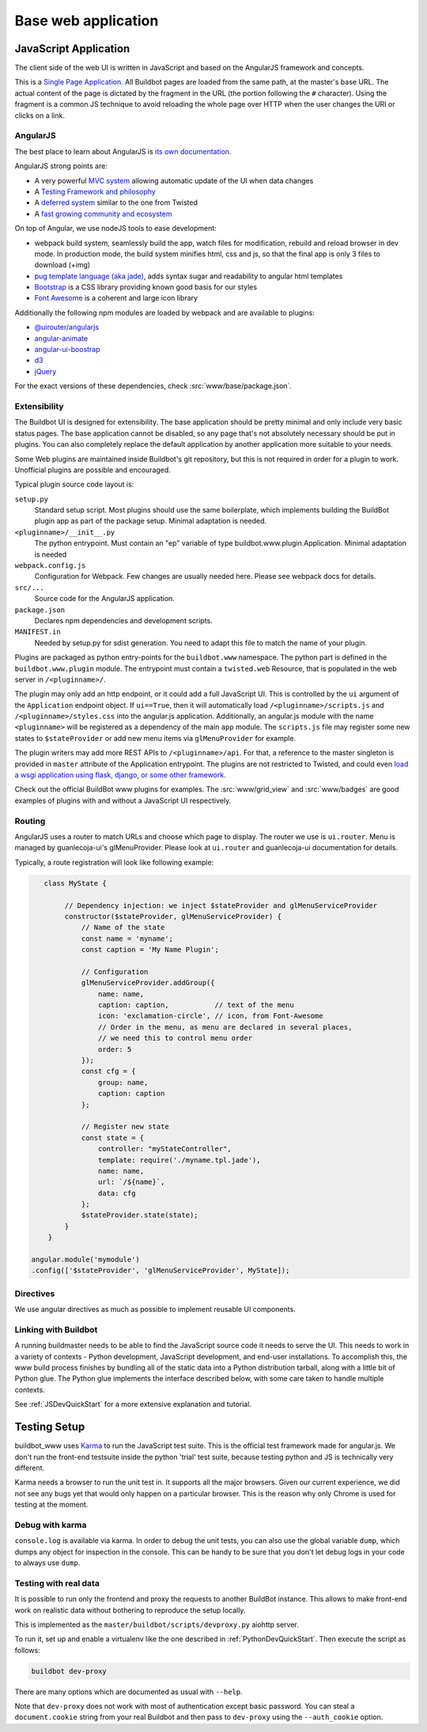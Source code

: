 .. _WWW-base-app:

Base web application
====================

JavaScript Application
----------------------

The client side of the web UI is written in JavaScript and based on the AngularJS framework and concepts.

This is a `Single Page Application <http://en.wikipedia.org/wiki/Single-page_application>`_. All
Buildbot pages are loaded from the same path, at the master's base URL. The actual content of the
page is dictated by the fragment in the URL (the portion following the ``#`` character). Using the
fragment is a common JS technique to avoid reloading the whole page over HTTP when the user changes
the URI or clicks on a link.

AngularJS
~~~~~~~~~

The best place to learn about AngularJS is `its own documentation <http://docs.angularjs.org/guide/>`_.

AngularJS strong points are:

* A very powerful `MVC system <https://docs.angularjs.org/guide/concepts>`_ allowing automatic
  update of the UI when data changes
* A `Testing Framework and philosophy <https://docs.angularjs.org/guide/dev_guide.e2e-testing>`_
* A `deferred system <https://docs.angularjs.org/api/ng.$q>`_ similar to the one from Twisted
* A `fast growing community and ecosystem <https://www.madewithangular.com/>`_

On top of Angular, we use nodeJS tools to ease development:

* webpack build system, seamlessly build the app, watch files for modification, rebuild and reload browser in dev mode.
  In production mode, the build system minifies html, css and js, so that the final app is only 3 files to download (+img)
* `pug template language  (aka jade) <https://pugjs.org/>`_, adds syntax sugar and readability to angular html templates
* `Bootstrap <https://getbootstrap.com/>`_ is a CSS library providing known good basis for our styles
* `Font Awesome <http://fortawesome.github.com/Font-Awesome/>`_ is a coherent and large icon library

Additionally the following npm modules are loaded by webpack and are available to plugins:

* `@uirouter/angularjs <https://www.npmjs.com/package/@uirouter/angularjs>`_
* `angular-animate <https://www.npmjs.com/package/angular-animate>`_
* `angular-ui-boostrap <https://www.npmjs.com/package/angular-ui-bootstrap>`_
* `d3 <https://www.npmjs.com/package/d3>`_
* `jQuery <https://www.npmjs.com/package/jquery>`_

For the exact versions of these dependencies, check :src:`www/base/package.json`.

Extensibility
~~~~~~~~~~~~~

The Buildbot UI is designed for extensibility. The base application should be pretty minimal and
only include very basic status pages. The base application cannot be disabled, so any page that's
not absolutely necessary should be put in plugins. You can also completely replace the default
application by another application more suitable to your needs.

Some Web plugins are maintained inside Buildbot's git repository, but this is not required in order
for a plugin to work. Unofficial plugins are possible and encouraged.

Typical plugin source code layout is:

``setup.py``
    Standard setup script.
    Most plugins should use the same boilerplate, which implements building the BuildBot plugin app
    as part of the package setup.
    Minimal adaptation is needed.

``<pluginname>/__init__.py``
    The python entrypoint.
    Must contain an "ep" variable of type buildbot.www.plugin.Application.
    Minimal adaptation is needed

``webpack.config.js``
    Configuration for Webpack.
    Few changes are usually needed here.
    Please see webpack docs for details.

``src/...``
    Source code for the AngularJS application.

``package.json``
    Declares npm dependencies and development scripts.

``MANIFEST.in``
    Needed by setup.py for sdist generation.
    You need to adapt this file to match the name of your plugin.


Plugins are packaged as python entry-points for the ``buildbot.www`` namespace.
The python part is defined in the ``buildbot.www.plugin`` module.
The entrypoint must contain a ``twisted.web`` Resource, that is populated in the web server in
``/<pluginname>/``.

The plugin may only add an http endpoint, or it could add a full JavaScript UI. This is controlled
by the ``ui`` argument of the ``Application`` endpoint object. If ``ui==True``, then it will
automatically load ``/<pluginname>/scripts.js`` and ``/<pluginname>/styles.css`` into the
angular.js application. Additionally, an angular.js module with the name ``<pluginname>`` will be
registered as a dependency of the main ``app`` module. The ``scripts.js`` file may register some
new states to ``$stateProvider`` or add new menu items via ``glMenuProvider`` for example.

The plugin writers may add more REST APIs to ``/<pluginname>/api``. For that, a reference to the
master singleton is provided in ``master`` attribute of the Application entrypoint. The plugins are
not restricted to Twisted, and could even `load a wsgi application using flask, django, or some
other framework <https://twistedmatrix.com/documents/current/web/howto/web-in-60/wsgi.html>`_.

Check out the official BuildBot www plugins for examples. The :src:`www/grid_view` and
:src:`www/badges` are good examples of plugins with and without a JavaScript UI respectively.

.. _Routing:

Routing
~~~~~~~

AngularJS uses a router to match URLs and choose which page to display.
The router we use is ``ui.router``.
Menu is managed by guanlecoja-ui's glMenuProvider.
Please look at ``ui.router`` and guanlecoja-ui documentation for details.

Typically, a route registration will look like following example:

.. code-block:: javascript

    class MyState {

         // Dependency injection: we inject $stateProvider and glMenuServiceProvider
         constructor($stateProvider, glMenuServiceProvider) {
             // Name of the state
             const name = 'myname';
             const caption = 'My Name Plugin';

             // Configuration
             glMenuServiceProvider.addGroup({
                 name: name,
                 caption: caption,           // text of the menu
                 icon: 'exclamation-circle', // icon, from Font-Awesome
                 // Order in the menu, as menu are declared in several places,
                 // we need this to control menu order
                 order: 5
             });
             const cfg = {
                 group: name,
                 caption: caption
             };

             // Register new state
             const state = {
                 controller: "myStateController",
                 template: require('./myname.tpl.jade'),
                 name: name,
                 url: `/${name}`,
                 data: cfg
             };
             $stateProvider.state(state);
         }
     }

 angular.module('mymodule')
 .config(['$stateProvider', 'glMenuServiceProvider', MyState]);

Directives
~~~~~~~~~~

We use angular directives as much as possible to implement reusable UI components.


Linking with Buildbot
~~~~~~~~~~~~~~~~~~~~~

A running buildmaster needs to be able to find the JavaScript source code it needs to serve the UI.
This needs to work in a variety of contexts - Python development, JavaScript development, and
end-user installations. To accomplish this, the www build process finishes by bundling all of the
static data into a Python distribution tarball, along with a little bit of Python glue. The Python
glue implements the interface described below, with some care taken to handle multiple contexts.

See :ref:`JSDevQuickStart` for a more extensive explanation and tutorial.

Testing Setup
-------------

buildbot_www uses `Karma <http://karma-runner.github.io>`_ to run the JavaScript test suite. This
is the official test framework made for angular.js. We don't run the front-end testsuite inside the
python 'trial' test suite, because testing python and JS is technically very different.

Karma needs a browser to run the unit test in.
It supports all the major browsers.
Given our current experience, we did not see any bugs yet that would only happen on a particular browser.
This is the reason why only Chrome is used for testing at the moment.

Debug with karma
~~~~~~~~~~~~~~~~

``console.log`` is available via karma. In order to debug the unit tests, you can also use the
global variable ``dump``, which dumps any object for inspection in the console. This can be handy
to be sure that you don't let debug logs in your code to always use ``dump``.

Testing with real data
~~~~~~~~~~~~~~~~~~~~~~

It is possible to run only the frontend and proxy the requests to another BuildBot instance.
This allows to make front-end work on realistic data without bothering to reproduce the setup locally.

This is implemented as the ``master/buildbot/scripts/devproxy.py`` aiohttp server.

To run it, set up and enable a virtualenv like the one described in :ref:`PythonDevQuickStart`.
Then execute the script as follows:

.. code-block:: bash

    buildbot dev-proxy

There are many options which are documented as usual with ``--help``.

Note that ``dev-proxy`` does not work with most of authentication except basic password. You can
steal a ``document.cookie`` string from your real Buildbot and then pass to ``dev-proxy`` using the
``--auth_cookie`` option.
